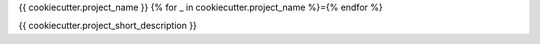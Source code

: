 {{ cookiecutter.project_name }}
{% for _ in cookiecutter.project_name %}={% endfor %}

.. image:: https://img.shields.io/travis/{{ cookiecutter.github_username }}/{{ cookiecutter.project_slug }}.svg
   :target: https://travis-ci.org/{{ cookiecutter.github_username }}/{{cookiecutter.project_slug }}

.. image:: https://codecov.io/gh/{{ cookiecutter.github_username }}/{{ cookiecutter.project_slug }}/master/graph/badge.svg
   :target: https://codecov.io/gh/{{ cookiecutter.github_username }}/{{ cookiecutter.project_slug }}

.. image:: https://img.shields.io/badge/docs-here-brightgreen.svg
   :target: https://pennmem.github.io/{{ cookiecutter.github_username }}/{{ cookiecutter.project_slug }}/html/index.html
   :alt: docs

{{ cookiecutter.project_short_description }}
